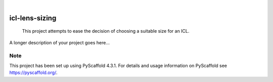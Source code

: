 .. These are examples of badges you might want to add to your README:
   please update the URLs accordingly

    .. image:: https://api.cirrus-ci.com/github/<USER>/icl-lens-sizing.svg?branch=main
        :alt: Built Status
        :target: https://cirrus-ci.com/github/<USER>/icl-lens-sizing
    .. image:: https://readthedocs.org/projects/icl-lens-sizing/badge/?version=latest
        :alt: ReadTheDocs
        :target: https://icl-lens-sizing.readthedocs.io/en/stable/
    .. image:: https://img.shields.io/coveralls/github/<USER>/icl-lens-sizing/main.svg
        :alt: Coveralls
        :target: https://coveralls.io/r/<USER>/icl-lens-sizing
    .. image:: https://img.shields.io/pypi/v/icl-lens-sizing.svg
        :alt: PyPI-Server
        :target: https://pypi.org/project/icl-lens-sizing/
    .. image:: https://img.shields.io/conda/vn/conda-forge/icl-lens-sizing.svg
        :alt: Conda-Forge
        :target: https://anaconda.org/conda-forge/icl-lens-sizing
    .. image:: https://pepy.tech/badge/icl-lens-sizing/month
        :alt: Monthly Downloads
        :target: https://pepy.tech/project/icl-lens-sizing
    .. image:: https://img.shields.io/twitter/url/http/shields.io.svg?style=social&label=Twitter
        :alt: Twitter
        :target: https://twitter.com/icl-lens-sizing

.. image:: https://img.shields.io/badge/-PyScaffold-005CA0?logo=pyscaffold
    :alt: Project generated with PyScaffold
    :target: https://pyscaffold.org/

|

===============
icl-lens-sizing
===============


    This project attempts to ease the decision of choosing a suitable size for an ICL.


A longer description of your project goes here...


.. _pyscaffold-notes:

Note
====

This project has been set up using PyScaffold 4.3.1. For details and usage
information on PyScaffold see https://pyscaffold.org/.
